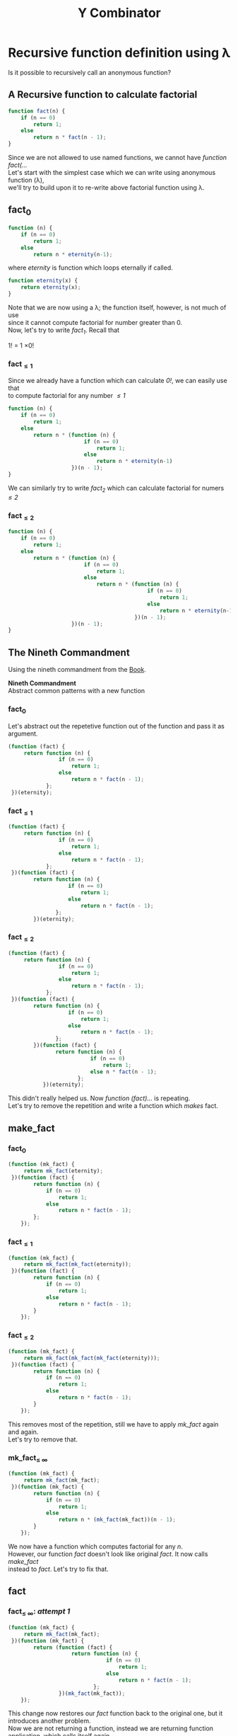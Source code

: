 #+TITLE: Y Combinator
#+OPTIONS: ^:{}
* Recursive function definition using λ
#+BEGIN_VERSE
Is it possible to recursively call an anonymous function?
#+END_VERSE
** A Recursive function to calculate factorial
#+BEGIN_SRC javascript
function fact(n) {
    if (n == 0)
        return 1;
    else
        return n * fact(n - 1);
}
#+END_SRC
#+BEGIN_VERSE
Since we are not allowed to use named functions, we cannot have /function fact(.../
#+END_VERSE
#+BEGIN_VERSE
Let's start with the simplest case which we can write using anonymous function (λ),
we'll try to build upon it to re-write above factorial function using λ.
#+END_VERSE
** fact_{0}
#+BEGIN_SRC javascript
function (n) {
    if (n == 0)
        return 1;
    else
        return n * eternity(n-1);
#+END_SRC
where /eternity/ is function which loops eternally if called.
#+BEGIN_SRC javascript
function eternity(x) {
    return eternity(x);
}
#+END_SRC
#+BEGIN_VERSE
Note that we are now using a λ; the function itself, however, is not much of use
since it cannot compute factorial for number greater than 0.
#+END_VERSE
#+BEGIN_VERSE
Now, let's try to write /fact_{1}/. Recall that
#+END_VERSE
#+BEGIN_CENTER
1! = 1 \times 0!
#+END_CENTER
*** fact_{\leq1}
#+BEGIN_VERSE
Since we already have a function which can calculate /0!/, we can easily use that
to compute factorial for any number /\leq1/
#+END_VERSE
#+BEGIN_SRC javascript
function (n) {
    if (n == 0)
        return 1;
    else
        return n * (function (n) {
                        if (n == 0)
                            return 1;
                        else
                            return n * eternity(n-1)
                    })(n - 1);
}
#+END_SRC
#+BEGIN_VERSE
We can similarly try to write /fact_{2}/ which can calculate factorial for numers /\leq2/
#+END_VERSE
*** fact_{\leq2}
#+BEGIN_SRC javascript
function (n) {
    if (n == 0)
        return 1;
    else
        return n * (function (n) {
                        if (n == 0)
                            return 1;
                        else
                            return n * (function (n) {
                                            if (n == 0)
                                                return 1;
                                            else
                                                return n * eternity(n-1)
                                        })(n - 1);
                    })(n - 1);
}
#+END_SRC
** The Nineth Commandment
Using the nineth commandment from the [[https://mitpress.mit.edu/books/little-schemer][Book]].
#+begin_center
*Nineth Commandment* \\
Abstract common patterns with a new function
#+end_center
*** fact_{0}
Let's abstract out the repetetive function out of the function and pass it as argument.
#+BEGIN_SRC javascript
(function (fact) {
     return function (n) {
                if (n == 0)
                    return 1;
                else
                    return n * fact(n - 1);
            };
 })(eternity);
#+END_SRC
*** fact_{\leq1}
#+BEGIN_SRC javascript
(function (fact) {
     return function (n) {
                if (n == 0)
                    return 1;
                else
                    return n * fact(n - 1);
            };
 })(function (fact) {
        return function (n) {
                   if (n == 0)
                       return 1;
                   else
                       return n * fact(n - 1);
               };
        })(eternity);
#+END_SRC
*** fact_{\leq2}
#+BEGIN_SRC javascript
(function (fact) {
     return function (n) {
                if (n == 0)
                    return 1;
                else
                    return n * fact(n - 1);
            };
 })(function (fact) {
        return function (n) {
                   if (n == 0)
                       return 1;
                   else
                       return n * fact(n - 1);
               };
        })(function (fact) {
               return function (n) {
                          if (n == 0)
                              return 1;
                          else n * fact(n - 1);
                      };
           })(eternity);
#+END_SRC
#+BEGIN_VERSE
This didn't really helped us. Now /function (fact).../ is repeating.
Let's try to remove the repetition and write a function which /makes/ fact.
#+END_VERSE
** make_fact
*** fact_{0}
#+BEGIN_SRC javascript
(function (mk_fact) {
     return mk_fact(eternity);
 })(function (fact) {
        return function (n) {
            if (n == 0)
                return 1;
            else
                return n * fact(n - 1);
        };
    });
#+END_SRC
*** fact_{\leq1}
#+BEGIN_SRC javascript
(function (mk_fact) {
     return mk_fact(mk_fact(eternity));
 })(function (fact) {
        return function (n) {
            if (n == 0)
                return 1;
            else
                return n * fact(n - 1);
        }
    });
#+END_SRC
*** fact_{\leq2}
#+BEGIN_SRC javascript
(function (mk_fact) {
     return mk_fact(mk_fact(mk_fact(eternity)));
 })(function (fact) {
        return function (n) {
            if (n == 0)
                return 1;
            else
                return n * fact(n - 1);
        }
    });
#+END_SRC
#+BEGIN_VERSE
This removes most of the repetition, still we have to apply /mk_fact/ again and again.
Let's try to remove that.
#+END_VERSE
*** mk_fact_{\leq \infty}
#+BEGIN_SRC javascript
(function (mk_fact) {
     return mk_fact(mk_fact);
 })(function (mk_fact) {
        return function (n) {
            if (n == 0)
                return 1;
            else
                return n * (mk_fact(mk_fact))(n - 1);
        }
    });
#+END_SRC
#+BEGIN_VERSE
We now have a function which computes factorial for any /n/.
However, our function /fact/ doesn't look like original /fact/. It now calls /make_fact/
instead to /fact/. Let's try to fix that.
#+END_VERSE
** fact
*** fact_{\leq \infty}: /attempt 1/
#+BEGIN_SRC javascript
(function (mk_fact) {
     return mk_fact(mk_fact);
 })(function (mk_fact) {
        return (function (fact) {
                    return function (n) {
                               if (n == 0)
                                   return 1;
                               else
                                   return n * fact(n - 1);
                           };
                })(mk_fact(mk_fact));
    });
#+END_SRC
#+BEGIN_VERSE
This change now restores our /fact/ function back to the original one, but it introduces another problem.
Now we are not returning a function, instead we are returning function application, which calls itself again.
=> /infinite loop/
#+END_VERSE
*** fact_{\leq \infty}: /attempt 2/
Defer the application of function until called from inside of /fact/
#+BEGIN_SRC javascript
(function (mk_fact) {
     return mk_fact(mk_fact);
 })(function (mk_fact) {
        return (function (fact) {
                    return function (n) {
                               if (n == 0)
                                   return 1;
                               else
                                   return n * fact(n - 1);
                           };
                })(function (n) {
                       return (mk_fact(mk_fact))(n);
                   });
    });
#+END_SRC
** Y Combinator
Extracting the body of /factorial/ out:
#+BEGIN_SRC javascript
(function (fa) {
    return (function (mk_fact) {
                return mk_fact(mk_fact);
            })(function (mk_fact) {
                   return fa(function (n) {
                                 return (mk_fact(mk_fact))(n);
                             });
               })
 })(function (fact) {
        return function (n) {
                   if (n == 0)
                       return 1;
                   else
                       return n * fact(n - 1);
               };
    });
#+END_SRC
And finally fitering out /fact/, since this was never about /fact/
#+BEGIN_SRC javascript
var Y = function (le) {
    return (function (f) {
                return f(f);
            })(function (f) {
                   return le(function (n) {
                                 return (f(f))(n);
                             });
               })
}
#+END_SRC
And thus, we can define recursive anonymous functions:
#+BEGIN_SRC javascript
fact = Y(function(fact) {
             return function(n) {
                        if (n == 0)
                            return 1;
                        else
                            return n * fact(n - 1);
                    }
         })
#+END_SRC

